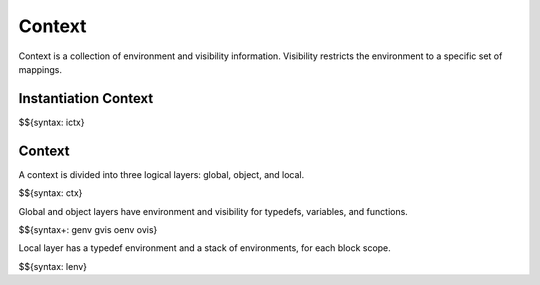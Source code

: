 .. _runtime-context:

Context
-------

Context is a collection of environment and visibility information.
Visibility restricts the environment to a specific set of mappings.

Instantiation Context
~~~~~~~~~~~~~~~~~~~~~

$${syntax: ictx}

Context
~~~~~~~

A context is divided into three logical layers: global, object, and local.

$${syntax: ctx}

Global and object layers have environment and visibility for typedefs, variables, and functions.

$${syntax+: genv gvis oenv ovis}

Local layer has a typedef environment and a stack of environments, for each block scope.

$${syntax: lenv}
